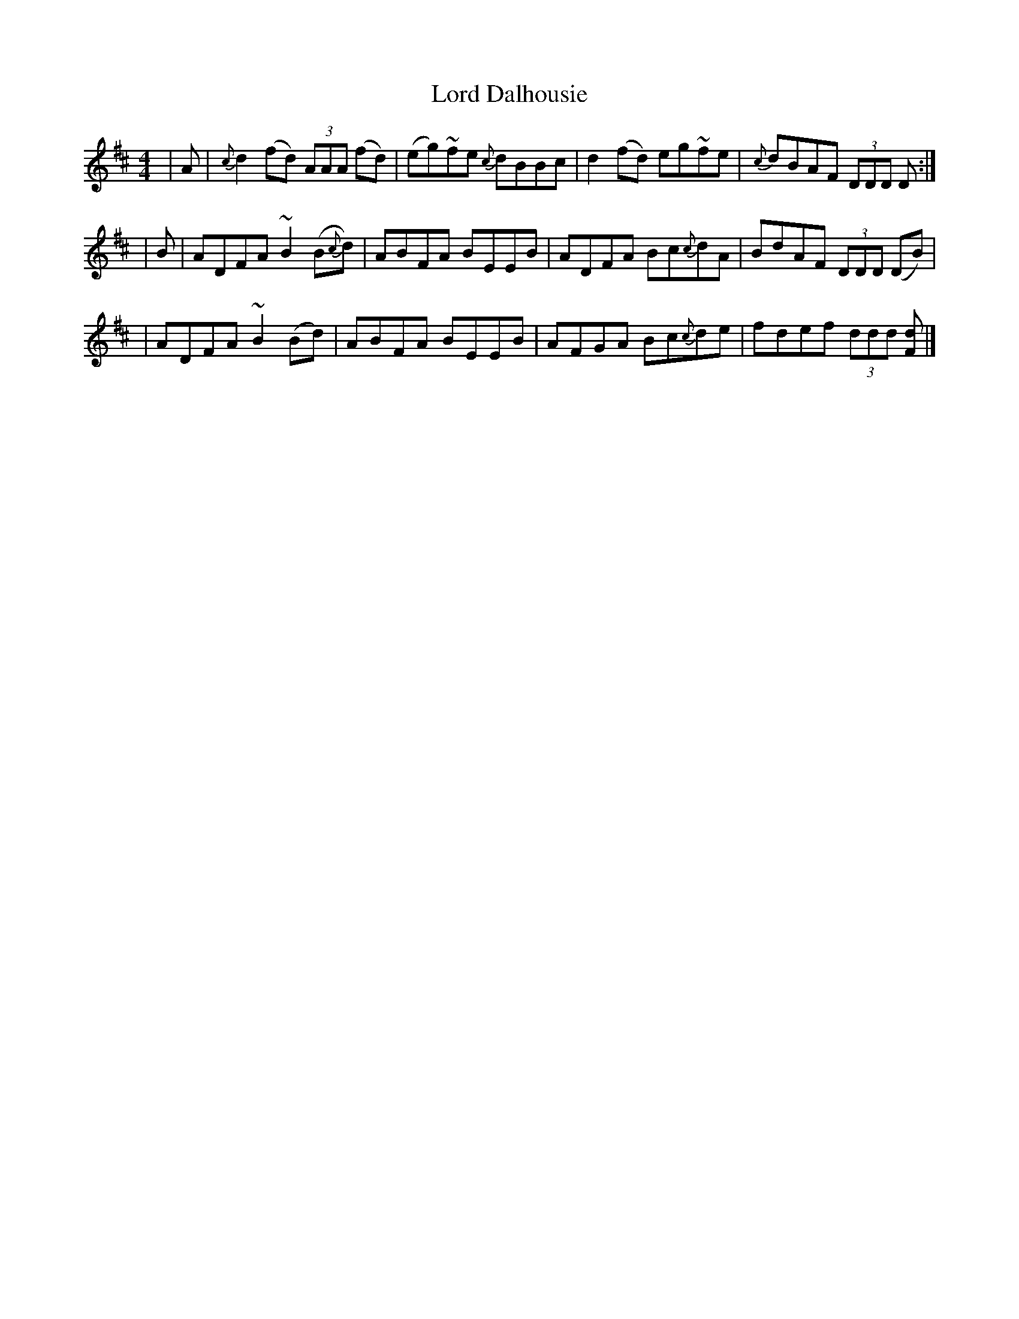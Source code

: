 X: 1
T: Lord Dalhousie
Z: dancarney84
S: https://thesession.org/tunes/12992#setting22321
R: reel
M: 4/4
L: 1/8
K: Dmaj
|A|{c}d2(fd) (3AAA (fd)|(eg)~fe {c}dBBc|d2(fd) eg~fe|{c}dBAF (3DDD D:|
|B|ADFA ~B2(B{c}d)|ABFA BEEB|ADFA Bc{c}dA|BdAF (3DDD (DB)|
|ADFA ~B2(Bd)|ABFA BEEB|AFGA Bc{c}de|fdef (3ddd [dF]|]
